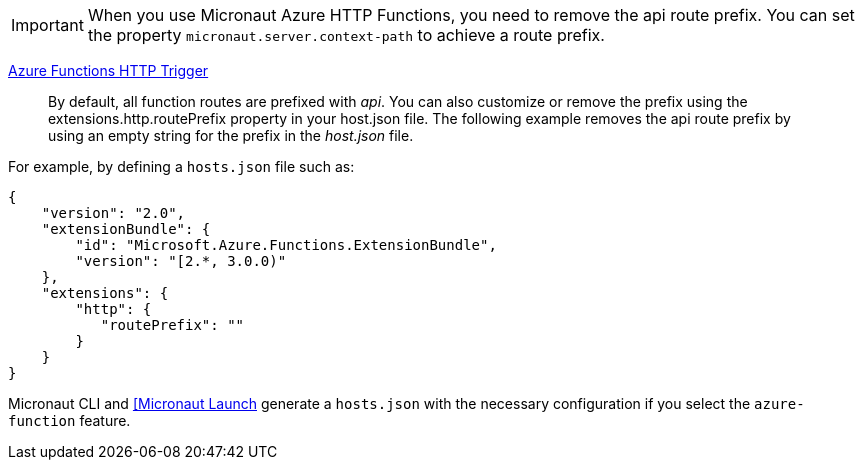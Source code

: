 IMPORTANT: When you use Micronaut Azure HTTP Functions, you need to remove the api route prefix. You can set the property `micronaut.server.context-path` to achieve a route prefix.

https://learn.microsoft.com/en-us/azure/azure-functions/functions-bindings-http-webhook-trigger[Azure Functions HTTP Trigger]

> By default, all function routes are prefixed with _api_. You can also customize or remove the prefix using the extensions.http.routePrefix property in your host.json file. The following example removes the api route prefix by using an empty string for the prefix in the _host.json_ file.

For example, by defining a `hosts.json` file such as:

[source,json]
----
{
    "version": "2.0",
    "extensionBundle": {
        "id": "Microsoft.Azure.Functions.ExtensionBundle",
        "version": "[2.*, 3.0.0)"
    },
    "extensions": {
        "http": {
           "routePrefix": ""
        }
    }
}
----

Micronaut CLI and https://micronaut.io/launch?type=DEFAULT&features=azure-function[[Micronaut Launch] generate a `hosts.json` with the necessary configuration if you select the `azure-function` feature.
